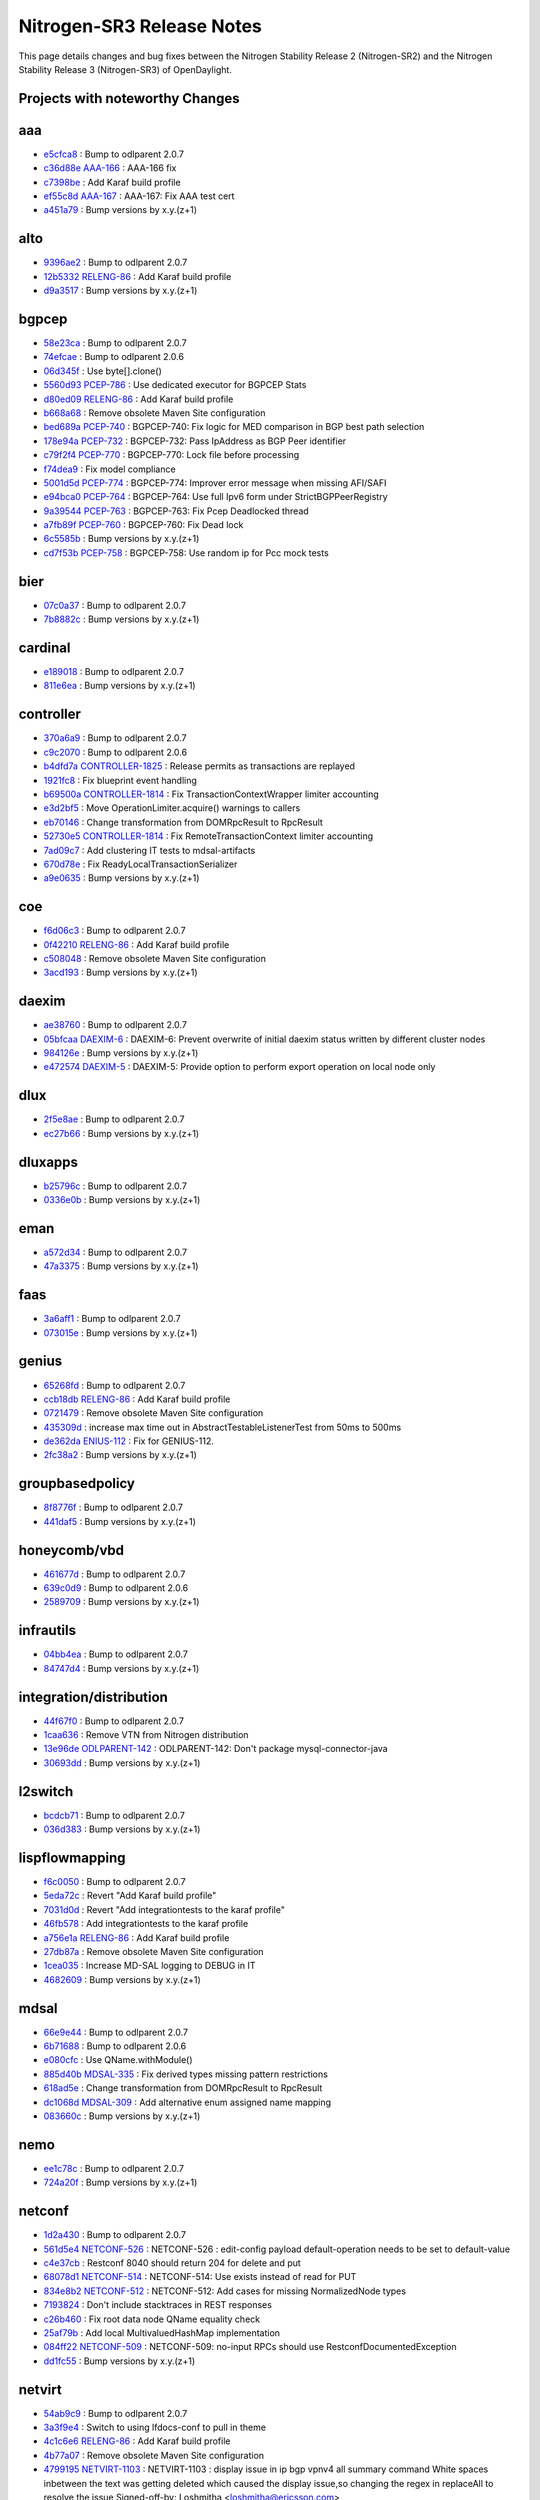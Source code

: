 Nitrogen-SR3 Release Notes
==========================

This page details changes and bug fixes between the Nitrogen Stability Release 2 (Nitrogen-SR2)
and the Nitrogen Stability Release 3 (Nitrogen-SR3) of OpenDaylight.

Projects with noteworthy Changes
-----------------------------------


aaa
---
* `e5cfca8 <https://git.opendaylight.org/gerrit/#/q/e5cfca8>`_
  : Bump to odlparent 2.0.7
* `c36d88e <https://git.opendaylight.org/gerrit/#/q/c36d88e>`_
  `AAA-166 <https://jira.opendaylight.org/browse/AAA-166>`_
  : AAA-166 fix
* `c7398be <https://git.opendaylight.org/gerrit/#/q/c7398be>`_
  : Add Karaf build profile
* `ef55c8d <https://git.opendaylight.org/gerrit/#/q/ef55c8d>`_
  `AAA-167 <https://jira.opendaylight.org/browse/AAA-167>`_
  : AAA-167:  Fix AAA test cert
* `a451a79 <https://git.opendaylight.org/gerrit/#/q/a451a79>`_
  : Bump versions by x.y.(z+1)


alto
----
* `9396ae2 <https://git.opendaylight.org/gerrit/#/q/9396ae2>`_
  : Bump to odlparent 2.0.7
* `12b5332 <https://git.opendaylight.org/gerrit/#/q/12b5332>`_
  `RELENG-86 <https://jira.opendaylight.org/browse/RELENG-86>`_
  : Add Karaf build profile
* `d9a3517 <https://git.opendaylight.org/gerrit/#/q/d9a3517>`_
  : Bump versions by x.y.(z+1)


bgpcep
------
* `58e23ca <https://git.opendaylight.org/gerrit/#/q/58e23ca>`_
  : Bump to odlparent 2.0.7
* `74efcae <https://git.opendaylight.org/gerrit/#/q/74efcae>`_
  : Bump to odlparent 2.0.6
* `06d345f <https://git.opendaylight.org/gerrit/#/q/06d345f>`_
  : Use byte[].clone()
* `5560d93 <https://git.opendaylight.org/gerrit/#/q/5560d93>`_
  `PCEP-786 <https://jira.opendaylight.org/browse/PCEP-786>`_
  : Use dedicated executor for BGPCEP Stats
* `d80ed09 <https://git.opendaylight.org/gerrit/#/q/d80ed09>`_
  `RELENG-86 <https://jira.opendaylight.org/browse/RELENG-86>`_
  : Add Karaf build profile
* `b668a68 <https://git.opendaylight.org/gerrit/#/q/b668a68>`_
  : Remove obsolete Maven Site configuration
* `bed689a <https://git.opendaylight.org/gerrit/#/q/bed689a>`_
  `PCEP-740 <https://jira.opendaylight.org/browse/PCEP-740>`_
  : BGPCEP-740: Fix logic for MED comparison in BGP best path selection
* `178e94a <https://git.opendaylight.org/gerrit/#/q/178e94a>`_
  `PCEP-732 <https://jira.opendaylight.org/browse/PCEP-732>`_
  : BGPCEP-732:  Pass IpAddress as BGP Peer identifier
* `c79f2f4 <https://git.opendaylight.org/gerrit/#/q/c79f2f4>`_
  `PCEP-770 <https://jira.opendaylight.org/browse/PCEP-770>`_
  : BGPCEP-770: Lock file before processing
* `f74dea9 <https://git.opendaylight.org/gerrit/#/q/f74dea9>`_
  : Fix model compliance
* `5001d5d <https://git.opendaylight.org/gerrit/#/q/5001d5d>`_
  `PCEP-774 <https://jira.opendaylight.org/browse/PCEP-774>`_
  : BGPCEP-774: Improver error message when missing AFI/SAFI
* `e94bca0 <https://git.opendaylight.org/gerrit/#/q/e94bca0>`_
  `PCEP-764 <https://jira.opendaylight.org/browse/PCEP-764>`_
  : BGPCEP-764: Use full Ipv6 form under StrictBGPPeerRegistry
* `9a39544 <https://git.opendaylight.org/gerrit/#/q/9a39544>`_
  `PCEP-763 <https://jira.opendaylight.org/browse/PCEP-763>`_
  : BGPCEP-763: Fix Pcep Deadlocked thread
* `a7fb89f <https://git.opendaylight.org/gerrit/#/q/a7fb89f>`_
  `PCEP-760 <https://jira.opendaylight.org/browse/PCEP-760>`_
  : BGPCEP-760: Fix Dead lock
* `6c5585b <https://git.opendaylight.org/gerrit/#/q/6c5585b>`_
  : Bump versions by x.y.(z+1)
* `cd7f53b <https://git.opendaylight.org/gerrit/#/q/cd7f53b>`_
  `PCEP-758 <https://jira.opendaylight.org/browse/PCEP-758>`_
  : BGPCEP-758: Use random ip for Pcc mock tests


bier
----
* `07c0a37 <https://git.opendaylight.org/gerrit/#/q/07c0a37>`_
  : Bump to odlparent 2.0.7
* `7b8882c <https://git.opendaylight.org/gerrit/#/q/7b8882c>`_
  : Bump versions by x.y.(z+1)


cardinal
--------
* `e189018 <https://git.opendaylight.org/gerrit/#/q/e189018>`_
  : Bump to odlparent 2.0.7
* `811e6ea <https://git.opendaylight.org/gerrit/#/q/811e6ea>`_
  : Bump versions by x.y.(z+1)


controller
----------
* `370a6a9 <https://git.opendaylight.org/gerrit/#/q/370a6a9>`_
  : Bump to odlparent 2.0.7
* `c9c2070 <https://git.opendaylight.org/gerrit/#/q/c9c2070>`_
  : Bump to odlparent 2.0.6
* `b4dfd7a <https://git.opendaylight.org/gerrit/#/q/b4dfd7a>`_
  `CONTROLLER-1825 <https://jira.opendaylight.org/browse/CONTROLLER-1825>`_
  : Release permits as transactions are replayed
* `1921fc8 <https://git.opendaylight.org/gerrit/#/q/1921fc8>`_
  : Fix blueprint event handling
* `b69500a <https://git.opendaylight.org/gerrit/#/q/b69500a>`_
  `CONTROLLER-1814 <https://jira.opendaylight.org/browse/CONTROLLER-1814>`_
  : Fix TransactionContextWrapper limiter accounting
* `e3d2bf5 <https://git.opendaylight.org/gerrit/#/q/e3d2bf5>`_
  : Move OperationLimiter.acquire() warnings to callers
* `eb70146 <https://git.opendaylight.org/gerrit/#/q/eb70146>`_
  : Change transformation from DOMRpcResult to RpcResult
* `52730e5 <https://git.opendaylight.org/gerrit/#/q/52730e5>`_
  `CONTROLLER-1814 <https://jira.opendaylight.org/browse/CONTROLLER-1814>`_
  : Fix RemoteTransactionContext limiter accounting
* `7ad09c7 <https://git.opendaylight.org/gerrit/#/q/7ad09c7>`_
  : Add clustering IT tests to mdsal-artifacts
* `670d78e <https://git.opendaylight.org/gerrit/#/q/670d78e>`_
  : Fix ReadyLocalTransactionSerializer
* `a9e0635 <https://git.opendaylight.org/gerrit/#/q/a9e0635>`_
  : Bump versions by x.y.(z+1)


coe
---
* `f6d06c3 <https://git.opendaylight.org/gerrit/#/q/f6d06c3>`_
  : Bump to odlparent 2.0.7
* `0f42210 <https://git.opendaylight.org/gerrit/#/q/0f42210>`_
  `RELENG-86 <https://jira.opendaylight.org/browse/RELENG-86>`_
  : Add Karaf build profile
* `c508048 <https://git.opendaylight.org/gerrit/#/q/c508048>`_
  : Remove obsolete Maven Site configuration
* `3acd193 <https://git.opendaylight.org/gerrit/#/q/3acd193>`_
  : Bump versions by x.y.(z+1)


daexim
------
* `ae38760 <https://git.opendaylight.org/gerrit/#/q/ae38760>`_
  : Bump to odlparent 2.0.7
* `05bfcaa <https://git.opendaylight.org/gerrit/#/q/05bfcaa>`_
  `DAEXIM-6 <https://jira.opendaylight.org/browse/DAEXIM-6>`_
  : DAEXIM-6: Prevent overwrite of initial daexim status written by different cluster nodes
* `984126e <https://git.opendaylight.org/gerrit/#/q/984126e>`_
  : Bump versions by x.y.(z+1)
* `e472574 <https://git.opendaylight.org/gerrit/#/q/e472574>`_
  `DAEXIM-5 <https://jira.opendaylight.org/browse/DAEXIM-5>`_
  : DAEXIM-5: Provide option to perform export operation on local node only


dlux
----
* `2f5e8ae <https://git.opendaylight.org/gerrit/#/q/2f5e8ae>`_
  : Bump to odlparent 2.0.7
* `ec27b66 <https://git.opendaylight.org/gerrit/#/q/ec27b66>`_
  : Bump versions by x.y.(z+1)


dluxapps
--------
* `b25796c <https://git.opendaylight.org/gerrit/#/q/b25796c>`_
  : Bump to odlparent 2.0.7
* `0336e0b <https://git.opendaylight.org/gerrit/#/q/0336e0b>`_
  : Bump versions by x.y.(z+1)


eman
----
* `a572d34 <https://git.opendaylight.org/gerrit/#/q/a572d34>`_
  : Bump to odlparent 2.0.7
* `47a3375 <https://git.opendaylight.org/gerrit/#/q/47a3375>`_
  : Bump versions by x.y.(z+1)


faas
----
* `3a6aff1 <https://git.opendaylight.org/gerrit/#/q/3a6aff1>`_
  : Bump to odlparent 2.0.7
* `073015e <https://git.opendaylight.org/gerrit/#/q/073015e>`_
  : Bump versions by x.y.(z+1)


genius
------
* `65268fd <https://git.opendaylight.org/gerrit/#/q/65268fd>`_
  : Bump to odlparent 2.0.7
* `ccb18db <https://git.opendaylight.org/gerrit/#/q/ccb18db>`_
  `RELENG-86 <https://jira.opendaylight.org/browse/RELENG-86>`_
  : Add Karaf build profile
* `0721479 <https://git.opendaylight.org/gerrit/#/q/0721479>`_
  : Remove obsolete Maven Site configuration
* `435309d <https://git.opendaylight.org/gerrit/#/q/435309d>`_
  : increase max time out in AbstractTestableListenerTest from 50ms to 500ms
* `de362da <https://git.opendaylight.org/gerrit/#/q/de362da>`_
  `ENIUS-112 <https://jira.opendaylight.org/browse/ENIUS-112>`_
  : Fix for GENIUS-112.
* `2fc38a2 <https://git.opendaylight.org/gerrit/#/q/2fc38a2>`_
  : Bump versions by x.y.(z+1)


groupbasedpolicy
----------------
* `8f8776f <https://git.opendaylight.org/gerrit/#/q/8f8776f>`_
  : Bump to odlparent 2.0.7
* `441daf5 <https://git.opendaylight.org/gerrit/#/q/441daf5>`_
  : Bump versions by x.y.(z+1)


honeycomb/vbd
-------------
* `461677d <https://git.opendaylight.org/gerrit/#/q/461677d>`_
  : Bump to odlparent 2.0.7
* `639c0d9 <https://git.opendaylight.org/gerrit/#/q/639c0d9>`_
  : Bump to odlparent 2.0.6
* `2589709 <https://git.opendaylight.org/gerrit/#/q/2589709>`_
  : Bump versions by x.y.(z+1)


infrautils
----------
* `04bb4ea <https://git.opendaylight.org/gerrit/#/q/04bb4ea>`_
  : Bump to odlparent 2.0.7
* `84747d4 <https://git.opendaylight.org/gerrit/#/q/84747d4>`_
  : Bump versions by x.y.(z+1)


integration/distribution
------------------------
* `44f67f0 <https://git.opendaylight.org/gerrit/#/q/44f67f0>`_
  : Bump to odlparent 2.0.7
* `1caa636 <https://git.opendaylight.org/gerrit/#/q/1caa636>`_
  : Remove VTN from Nitrogen distribution
* `13e96de <https://git.opendaylight.org/gerrit/#/q/13e96de>`_
  `ODLPARENT-142 <https://jira.opendaylight.org/browse/ODLPARENT-142>`_
  : ODLPARENT-142: Don't package mysql-connector-java
* `30693dd <https://git.opendaylight.org/gerrit/#/q/30693dd>`_
  : Bump versions by x.y.(z+1)


l2switch
--------
* `bcdcb71 <https://git.opendaylight.org/gerrit/#/q/bcdcb71>`_
  : Bump to odlparent 2.0.7
* `036d383 <https://git.opendaylight.org/gerrit/#/q/036d383>`_
  : Bump versions by x.y.(z+1)


lispflowmapping
---------------
* `f6c0050 <https://git.opendaylight.org/gerrit/#/q/f6c0050>`_
  : Bump to odlparent 2.0.7
* `5eda72c <https://git.opendaylight.org/gerrit/#/q/5eda72c>`_
  : Revert "Add Karaf build profile"
* `7031d0d <https://git.opendaylight.org/gerrit/#/q/7031d0d>`_
  : Revert "Add integrationtests to the karaf profile"
* `46fb578 <https://git.opendaylight.org/gerrit/#/q/46fb578>`_
  : Add integrationtests to the karaf profile
* `a756e1a <https://git.opendaylight.org/gerrit/#/q/a756e1a>`_
  `RELENG-86 <https://jira.opendaylight.org/browse/RELENG-86>`_
  : Add Karaf build profile
* `27db87a <https://git.opendaylight.org/gerrit/#/q/27db87a>`_
  : Remove obsolete Maven Site configuration
* `1cea035 <https://git.opendaylight.org/gerrit/#/q/1cea035>`_
  : Increase MD-SAL logging to DEBUG in IT
* `4682609 <https://git.opendaylight.org/gerrit/#/q/4682609>`_
  : Bump versions by x.y.(z+1)


mdsal
-----
* `66e9e44 <https://git.opendaylight.org/gerrit/#/q/66e9e44>`_
  : Bump to odlparent 2.0.7
* `6b71688 <https://git.opendaylight.org/gerrit/#/q/6b71688>`_
  : Bump to odlparent 2.0.6
* `e080cfc <https://git.opendaylight.org/gerrit/#/q/e080cfc>`_
  : Use QName.withModule()
* `885d40b <https://git.opendaylight.org/gerrit/#/q/885d40b>`_
  `MDSAL-335 <https://jira.opendaylight.org/browse/MDSAL-335>`_
  : Fix derived types missing pattern restrictions
* `618ad5e <https://git.opendaylight.org/gerrit/#/q/618ad5e>`_
  : Change transformation from DOMRpcResult to RpcResult
* `dc1068d <https://git.opendaylight.org/gerrit/#/q/dc1068d>`_
  `MDSAL-309 <https://jira.opendaylight.org/browse/MDSAL-309>`_
  : Add alternative enum assigned name mapping
* `083660c <https://git.opendaylight.org/gerrit/#/q/083660c>`_
  : Bump versions by x.y.(z+1)


nemo
----
* `ee1c78c <https://git.opendaylight.org/gerrit/#/q/ee1c78c>`_
  : Bump to odlparent 2.0.7
* `724a20f <https://git.opendaylight.org/gerrit/#/q/724a20f>`_
  : Bump versions by x.y.(z+1)


netconf
-------
* `1d2a430 <https://git.opendaylight.org/gerrit/#/q/1d2a430>`_
  : Bump to odlparent 2.0.7
* `561d5e4 <https://git.opendaylight.org/gerrit/#/q/561d5e4>`_
  `NETCONF-526 <https://jira.opendaylight.org/browse/NETCONF-526>`_
  : NETCONF-526 : edit-config payload default-operation needs to be set to default-value
* `c4e37cb <https://git.opendaylight.org/gerrit/#/q/c4e37cb>`_
  : Restconf 8040 should return 204 for delete and put
* `68078d1 <https://git.opendaylight.org/gerrit/#/q/68078d1>`_
  `NETCONF-514 <https://jira.opendaylight.org/browse/NETCONF-514>`_
  : NETCONF-514: Use exists instead of read for PUT
* `834e8b2 <https://git.opendaylight.org/gerrit/#/q/834e8b2>`_
  `NETCONF-512 <https://jira.opendaylight.org/browse/NETCONF-512>`_
  : NETCONF-512: Add cases for missing NormalizedNode types
* `7193824 <https://git.opendaylight.org/gerrit/#/q/7193824>`_
  : Don't include stacktraces in REST responses
* `c26b460 <https://git.opendaylight.org/gerrit/#/q/c26b460>`_
  : Fix root data node QName equality check
* `25af79b <https://git.opendaylight.org/gerrit/#/q/25af79b>`_
  : Add local MultivaluedHashMap implementation
* `084ff22 <https://git.opendaylight.org/gerrit/#/q/084ff22>`_
  `NETCONF-509 <https://jira.opendaylight.org/browse/NETCONF-509>`_
  : NETCONF-509: no-input RPCs should use RestconfDocumentedException
* `dd1fc55 <https://git.opendaylight.org/gerrit/#/q/dd1fc55>`_
  : Bump versions by x.y.(z+1)


netvirt
-------
* `54ab9c9 <https://git.opendaylight.org/gerrit/#/q/54ab9c9>`_
  : Bump to odlparent 2.0.7
* `3a3f9e4 <https://git.opendaylight.org/gerrit/#/q/3a3f9e4>`_
  : Switch to using lfdocs-conf to pull in theme
* `4c1c6e6 <https://git.opendaylight.org/gerrit/#/q/4c1c6e6>`_
  `RELENG-86 <https://jira.opendaylight.org/browse/RELENG-86>`_
  : Add Karaf build profile
* `4b77a07 <https://git.opendaylight.org/gerrit/#/q/4b77a07>`_
  : Remove obsolete Maven Site configuration
* `4799195 <https://git.opendaylight.org/gerrit/#/q/4799195>`_
  `NETVIRT-1103 <https://jira.opendaylight.org/browse/NETVIRT-1103>`_
  : NETVIRT-1103 : display issue in ip bgp vpnv4 all summary command White spaces inbetween the text was getting deleted which caused the display issue,so changing the regex in replaceAll to resolve the issue Signed-off-by: Loshmitha <loshmitha@ericsson.com>
* `59a2f01 <https://git.opendaylight.org/gerrit/#/q/59a2f01>`_
  `NETVIRT-1043 <https://jira.opendaylight.org/browse/NETVIRT-1043>`_
  : NETVIRT-1043: L3 VPN flows remain when the router unattaches from the subnet
* `a807b9b <https://git.opendaylight.org/gerrit/#/q/a807b9b>`_
  `NETVIRT-1033 <https://jira.opendaylight.org/browse/NETVIRT-1033>`_
  : NETVIRT-1033: Adding ArpResponder flows for SR-IOV VMs
* `54986a2 <https://git.opendaylight.org/gerrit/#/q/54986a2>`_
  : Bump versions by x.y.(z+1)


neutron
-------
* `9e6853a <https://git.opendaylight.org/gerrit/#/q/9e6853a>`_
  : Bump to odlparent 2.0.7
* `a6e43a8 <https://git.opendaylight.org/gerrit/#/q/a6e43a8>`_
  : Revert "Add Karaf build profile"
* `9c07acf <https://git.opendaylight.org/gerrit/#/q/9c07acf>`_
  : Revert "Add Karaf build profile"
* `444fe8e <https://git.opendaylight.org/gerrit/#/q/444fe8e>`_
  `RELENG-86 <https://jira.opendaylight.org/browse/RELENG-86>`_
  : Add Karaf build profile
* `ff3db08 <https://git.opendaylight.org/gerrit/#/q/ff3db08>`_
  : Bump versions by x.y.(z+1)


nic
---
* `8f67a9f <https://git.opendaylight.org/gerrit/#/q/8f67a9f>`_
  : Bump to odlparent 2.0.7
* `33205d2 <https://git.opendaylight.org/gerrit/#/q/33205d2>`_
  : Bump versions by x.y.(z+1)


ocpplugin
---------
* `aab185d <https://git.opendaylight.org/gerrit/#/q/aab185d>`_
  : Bump to odlparent 2.0.7
* `8670e36 <https://git.opendaylight.org/gerrit/#/q/8670e36>`_
  : Bump versions by x.y.(z+1)


of-config
---------
* `2dc939a <https://git.opendaylight.org/gerrit/#/q/2dc939a>`_
  : Bump to odlparent 2.0.7
* `20401fa <https://git.opendaylight.org/gerrit/#/q/20401fa>`_
  : Bump versions by x.y.(z+1)


openflowplugin
--------------
* `1e5ec9f <https://git.opendaylight.org/gerrit/#/q/1e5ec9f>`_
  : Bump to odlparent 2.0.7
* `6a7d005 <https://git.opendaylight.org/gerrit/#/q/6a7d005>`_
  `OPNFLWPLUG-992 <https://jira.opendaylight.org/browse/OPNFLWPLUG-992>`_
  : OPNFLWPLUG-992 : Device connection rate limiter implemenation
* `db3bd95 <https://git.opendaylight.org/gerrit/#/q/db3bd95>`_
  `OPNFLWPLUG-995 <https://jira.opendaylight.org/browse/OPNFLWPLUG-995>`_
  : must use full node-connector string when writing queue stats
* `2cd0fee <https://git.opendaylight.org/gerrit/#/q/2cd0fee>`_
  `RELENG-86 <https://jira.opendaylight.org/browse/RELENG-86>`_
  : Add Karaf build profile
* `74953e9 <https://git.opendaylight.org/gerrit/#/q/74953e9>`_
  : Fix checkstyle violations in openflowjava extensions
* `7fcd438 <https://git.opendaylight.org/gerrit/#/q/7fcd438>`_
  : Fix checkstyle violations in samples
* `c569682 <https://git.opendaylight.org/gerrit/#/q/c569682>`_
  : Fix checkstyle violations in applications
* `17ae6a9 <https://git.opendaylight.org/gerrit/#/q/17ae6a9>`_
  : Fix remaining checkstyle violations in openflowjava
* `d94ce98 <https://git.opendaylight.org/gerrit/#/q/d94ce98>`_
  : Fix checkstyle violations in openflow-protocol-impl - part 12
* `fdfe07d <https://git.opendaylight.org/gerrit/#/q/fdfe07d>`_
  `OPNFLWPLUG-981 <https://jira.opendaylight.org/browse/OPNFLWPLUG-981>`_
  : OPNFLWPLUG-981: per-capability configuration for stats polling
* `fe19449 <https://git.opendaylight.org/gerrit/#/q/fe19449>`_
  `OPNFLWPLUG-951 <https://jira.opendaylight.org/browse/OPNFLWPLUG-951>`_
  : OPNFLWPLUG-951: Adding equal role functionality
* `9055c72 <https://git.opendaylight.org/gerrit/#/q/9055c72>`_
  `OPNFLWPLUG-858 <https://jira.opendaylight.org/browse/OPNFLWPLUG-858>`_
  : Bug 7826 Identified the root cause for issue TransactionCommitFailed for group during statistic collection.
* `a1c6324 <https://git.opendaylight.org/gerrit/#/q/a1c6324>`_
  `OPNFLWPLUG-983 <https://jira.opendaylight.org/browse/OPNFLWPLUG-983>`_
  : OPNFLWPLUG-983 Group and flow removal stats are not reported in order
* `6117f54 <https://git.opendaylight.org/gerrit/#/q/6117f54>`_
  : Fix checkstyle violations in test bundles
* `36722d9 <https://git.opendaylight.org/gerrit/#/q/36722d9>`_
  `OPNFLWPLUG-984 <https://jira.opendaylight.org/browse/OPNFLWPLUG-984>`_
  : OPNFLWPLUG-984: always use ingress node for link discovery
* `e480843 <https://git.opendaylight.org/gerrit/#/q/e480843>`_
  : BUG-86: Fixed echo response processing
* `b4d9b88 <https://git.opendaylight.org/gerrit/#/q/b4d9b88>`_
  `OPNFLWPLUG-952 <https://jira.opendaylight.org/browse/OPNFLWPLUG-952>`_
  : OPNFLWPLUG-952: All links disappear from the topology
* `ddb1966 <https://git.opendaylight.org/gerrit/#/q/ddb1966>`_
  : Bump versions by x.y.(z+1)
* `1a145ee <https://git.opendaylight.org/gerrit/#/q/1a145ee>`_
  `OPNFLWPLUG-966 <https://jira.opendaylight.org/browse/OPNFLWPLUG-966>`_
  : Remove unused interface


ovsdb
-----
* `241d3b7 <https://git.opendaylight.org/gerrit/#/q/241d3b7>`_
  : Bump to odlparent 2.0.7
* `903431b <https://git.opendaylight.org/gerrit/#/q/903431b>`_
  : Revert "Add Karaf build profile"
* `17cb4d4 <https://git.opendaylight.org/gerrit/#/q/17cb4d4>`_
  `RELENG-86 <https://jira.opendaylight.org/browse/RELENG-86>`_
  : Add Karaf build profile
* `88a3dc1 <https://git.opendaylight.org/gerrit/#/q/88a3dc1>`_
  : Remove obsolete Maven Site configuration
* `72c3051 <https://git.opendaylight.org/gerrit/#/q/72c3051>`_
  : Bump versions by x.y.(z+1)


packetcable
-----------
* `3c48c88 <https://git.opendaylight.org/gerrit/#/q/3c48c88>`_
  : Bump to odlparent 2.0.7
* `9c0059c <https://git.opendaylight.org/gerrit/#/q/9c0059c>`_
  : Bump versions by x.y.(z+1)


sfc
---
* `f2e8c77 <https://git.opendaylight.org/gerrit/#/q/f2e8c77>`_
  : Bump to odlparent 2.0.7
* `41ae57a <https://git.opendaylight.org/gerrit/#/q/41ae57a>`_
  `RELENG-86 <https://jira.opendaylight.org/browse/RELENG-86>`_
  : Add Karaf build profile
* `f95559b <https://git.opendaylight.org/gerrit/#/q/f95559b>`_
  `SFC-217 <https://jira.opendaylight.org/browse/SFC-217>`_
  : SFC-217: Fix sfc-py pep8 issues and packaging
* `888d19a <https://git.opendaylight.org/gerrit/#/q/888d19a>`_
  `SFC-216 <https://jira.opendaylight.org/browse/SFC-216>`_
  : SFC-216: Fix exception message check for bad macs
* `d9fbe3f <https://git.opendaylight.org/gerrit/#/q/d9fbe3f>`_
  : Bump versions by x.y.(z+1)


snmp
----
* `e853779 <https://git.opendaylight.org/gerrit/#/q/e853779>`_
  : Bump to odlparent 2.0.7
* `ad99df2 <https://git.opendaylight.org/gerrit/#/q/ad99df2>`_
  : Bump versions by x.y.(z+1)


snmp4sdn
--------
* `e148c28 <https://git.opendaylight.org/gerrit/#/q/e148c28>`_
  : Bump to odlparent 2.0.7
* `e41759f <https://git.opendaylight.org/gerrit/#/q/e41759f>`_
  : Bump versions by x.y.(z+1)


sxp
---
* `5663ab7 <https://git.opendaylight.org/gerrit/#/q/5663ab7>`_
  : Bump to odlparent 2.0.7
* `12925ca <https://git.opendaylight.org/gerrit/#/q/12925ca>`_
  `RELENG-86 <https://jira.opendaylight.org/browse/RELENG-86>`_
  : Add Karaf build profile
* `5cd47ef <https://git.opendaylight.org/gerrit/#/q/5cd47ef>`_
  : Bump versions by x.y.(z+1)


topoprocessing
--------------
* `50fa940 <https://git.opendaylight.org/gerrit/#/q/50fa940>`_
  : Bump to odlparent 2.0.7
* `2264bc9 <https://git.opendaylight.org/gerrit/#/q/2264bc9>`_
  `RELENG-86 <https://jira.opendaylight.org/browse/RELENG-86>`_
  : Add Karaf build profile
* `ecdeaba <https://git.opendaylight.org/gerrit/#/q/ecdeaba>`_
  : Remove obsolete Maven Site configuration
* `aafb4b2 <https://git.opendaylight.org/gerrit/#/q/aafb4b2>`_
  : Bump versions by x.y.(z+1)


ttp
---
* `bc31cb2 <https://git.opendaylight.org/gerrit/#/q/bc31cb2>`_
  : Bump to odlparent 2.0.7
* `407e68a <https://git.opendaylight.org/gerrit/#/q/407e68a>`_
  : Bump versions by x.y.(z+1)


unimgr
------
* `e6b8cda <https://git.opendaylight.org/gerrit/#/q/e6b8cda>`_
  : Bump to odlparent 2.0.7
* `07e5533 <https://git.opendaylight.org/gerrit/#/q/07e5533>`_
  : Bump versions by x.y.(z+1)


usc
---
* `077e1f0 <https://git.opendaylight.org/gerrit/#/q/077e1f0>`_
  : Bump to odlparent 2.0.7
* `1978491 <https://git.opendaylight.org/gerrit/#/q/1978491>`_
  `RELENG-86 <https://jira.opendaylight.org/browse/RELENG-86>`_
  : Add Karaf build profile
* `a041927 <https://git.opendaylight.org/gerrit/#/q/a041927>`_
  : Remove obsolete Maven Site configuration
* `126b423 <https://git.opendaylight.org/gerrit/#/q/126b423>`_
  : Bump versions by x.y.(z+1)


yangtools
---------
* `b8d3b04 <https://git.opendaylight.org/gerrit/#/q/b8d3b04>`_
  : Bump to odlparent 2.0.7
* `4049269 <https://git.opendaylight.org/gerrit/#/q/4049269>`_
  : Bump to odlparent 2.0.6
* `78e9c58 <https://git.opendaylight.org/gerrit/#/q/78e9c58>`_
  `YANGTOOLS-806 <https://jira.opendaylight.org/browse/YANGTOOLS-806>`_
  : Consider submodule imports when sorting modules
* `41a3b2b <https://git.opendaylight.org/gerrit/#/q/41a3b2b>`_
  : Add ModuleDependencySortTest
* `77aeb68 <https://git.opendaylight.org/gerrit/#/q/77aeb68>`_
  : Add YangConstants.operation{Input,Output}QName()
* `4439a8b <https://git.opendaylight.org/gerrit/#/q/4439a8b>`_
  : Add QName.withModule(QNameModule) method
* `a0367ed <https://git.opendaylight.org/gerrit/#/q/a0367ed>`_
  : Improve ClassLoaderUtils.loadClassWithTCCL()
* `6830403 <https://git.opendaylight.org/gerrit/#/q/6830403>`_
  `YANGTOOLS-872 <https://jira.opendaylight.org/browse/YANGTOOLS-872>`_
  : Fix leafref require-instance implementation
* `1db9c9e <https://git.opendaylight.org/gerrit/#/q/1db9c9e>`_
  `YANGTOOLS-870 <https://jira.opendaylight.org/browse/YANGTOOLS-870>`_
  : Revert "Realign ImmutableMapNodeBuilder and XML JSON builder"
* `69af385 <https://git.opendaylight.org/gerrit/#/q/69af385>`_
  `NETCONF-486 <https://jira.opendaylight.org/browse/NETCONF-486>`_
  : Realign ImmutableMapNodeBuilder and XML JSON builder
* `3ca3fc4 <https://git.opendaylight.org/gerrit/#/q/3ca3fc4>`_
  : Optimize augment conflict checking
* `45eec38 <https://git.opendaylight.org/gerrit/#/q/45eec38>`_
  : Fix format string
* `4f41b39 <https://git.opendaylight.org/gerrit/#/q/4f41b39>`_
  `YANGTOOLS-846 <https://jira.opendaylight.org/browse/YANGTOOLS-846>`_
  : Validate parsed QName to identity
* `d388a47 <https://git.opendaylight.org/gerrit/#/q/d388a47>`_
  `YANGTOOLS-846 <https://jira.opendaylight.org/browse/YANGTOOLS-846>`_
  : Validate parsed QName to identity
* `776f141 <https://git.opendaylight.org/gerrit/#/q/776f141>`_
  : Report parent SchemaPath on error
* `af33490 <https://git.opendaylight.org/gerrit/#/q/af33490>`_
  : Correct error message
* `f410465 <https://git.opendaylight.org/gerrit/#/q/f410465>`_
  `YANGTOOLS-813 <https://jira.opendaylight.org/browse/YANGTOOLS-813>`_
  : YANGTOOLS-813: add parent schemapath to error report
* `53161d9 <https://git.opendaylight.org/gerrit/#/q/53161d9>`_
  `YANGTOOLS-798 <https://jira.opendaylight.org/browse/YANGTOOLS-798>`_
  : Encapsulate regexes in a non-capturing group
* `c5c1208 <https://git.opendaylight.org/gerrit/#/q/c5c1208>`_
  : Move Bug4079/Bug5410 tests from yang-parser to yang-model-util
* `0f1a270 <https://git.opendaylight.org/gerrit/#/q/0f1a270>`_
  : Bump versions by x.y.(z+1)

